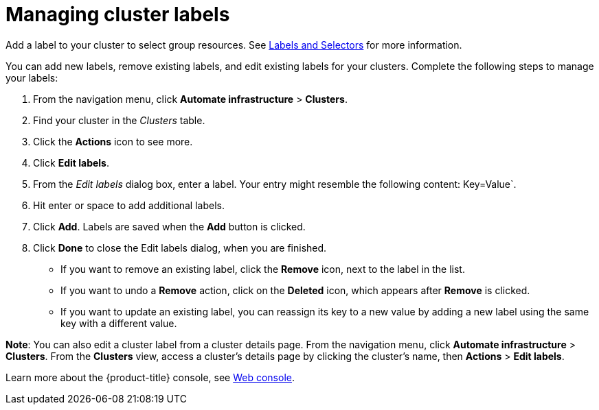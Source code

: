 [#managing-cluster-labels]
= Managing cluster labels

Add a label to your cluster to select group resources.
See https://kubernetes.io/docs/concepts/overview/working-with-objects/labels/[Labels and Selectors] for more information.

You can add new labels, remove existing labels, and edit existing labels for your clusters.
Complete the following steps to manage your labels:

. From the navigation menu, click *Automate infrastructure* > *Clusters*.
. Find your cluster in the _Clusters_ table.
. Click the *Actions* icon to see more.
. Click *Edit labels*.
. From the _Edit labels_ dialog box, enter a label. Your entry might resemble the following content: Key=Value`. 
. Hit enter or space to add additional labels.
. Click *Add*. Labels are saved when the *Add* button is clicked. 
. Click *Done* to close the Edit labels dialog, when you are finished.

* If you want to remove an existing label, click the *Remove* icon, next to the label in the list.
* If you want to undo a *Remove* action, click on the *Deleted* icon, which appears after *Remove* is clicked.
* If you want to update an existing label, you can reassign its key to a new value by adding a new label using the same key with a different value.

*Note*: You can also edit a cluster label from a cluster details page. From the navigation menu, click *Automate infrastructure* > *Clusters*. 
From the *Clusters* view, access a cluster's details page by clicking the cluster's name, then *Actions* > *Edit labels*.

Learn more about the {product-title} console, see xref:../console/console_intro.adoc#web-console[Web console].
